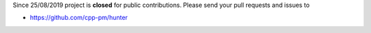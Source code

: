 Since 25/08/2019 project is **closed** for public contributions. Please send your pull requests and issues to

- https://github.com/cpp-pm/hunter
